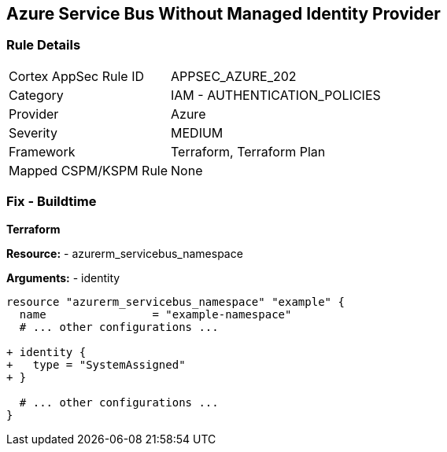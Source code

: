 == Azure Service Bus Without Managed Identity Provider
// Ensure that Managed identity provider is enabled for Azure Service Bus.

=== Rule Details

[cols="1,2"]
|===
|Cortex AppSec Rule ID |APPSEC_AZURE_202
|Category |IAM - AUTHENTICATION_POLICIES
|Provider |Azure
|Severity |MEDIUM
|Framework |Terraform, Terraform Plan
|Mapped CSPM/KSPM Rule |None
|===


=== Fix - Buildtime

*Terraform*

*Resource:* 
- azurerm_servicebus_namespace

*Arguments:* 
- identity

[source,terraform]
----
resource "azurerm_servicebus_namespace" "example" {
  name                = "example-namespace"
  # ... other configurations ...

+ identity {
+   type = "SystemAssigned"
+ }

  # ... other configurations ...
}
----

